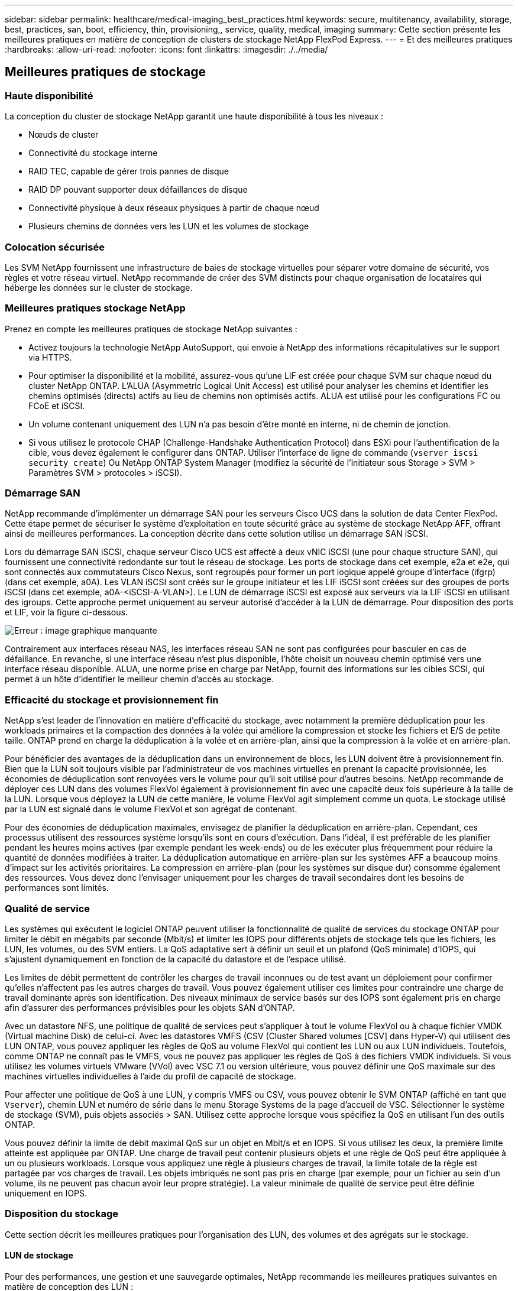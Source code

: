 ---
sidebar: sidebar 
permalink: healthcare/medical-imaging_best_practices.html 
keywords: secure, multitenancy, availability, storage, best, practices, san, boot, efficiency, thin, provisioning,, service, quality, medical, imaging 
summary: Cette section présente les meilleures pratiques en matière de conception de clusters de stockage NetApp FlexPod Express. 
---
= Et des meilleures pratiques
:hardbreaks:
:allow-uri-read: 
:nofooter: 
:icons: font
:linkattrs: 
:imagesdir: ./../media/




== Meilleures pratiques de stockage



=== Haute disponibilité

La conception du cluster de stockage NetApp garantit une haute disponibilité à tous les niveaux :

* Nœuds de cluster
* Connectivité du stockage interne
* RAID TEC, capable de gérer trois pannes de disque
* RAID DP pouvant supporter deux défaillances de disque
* Connectivité physique à deux réseaux physiques à partir de chaque nœud
* Plusieurs chemins de données vers les LUN et les volumes de stockage




=== Colocation sécurisée

Les SVM NetApp fournissent une infrastructure de baies de stockage virtuelles pour séparer votre domaine de sécurité, vos règles et votre réseau virtuel. NetApp recommande de créer des SVM distincts pour chaque organisation de locataires qui héberge les données sur le cluster de stockage.



=== Meilleures pratiques stockage NetApp

Prenez en compte les meilleures pratiques de stockage NetApp suivantes :

* Activez toujours la technologie NetApp AutoSupport, qui envoie à NetApp des informations récapitulatives sur le support via HTTPS.
* Pour optimiser la disponibilité et la mobilité, assurez-vous qu'une LIF est créée pour chaque SVM sur chaque nœud du cluster NetApp ONTAP. L'ALUA (Asymmetric Logical Unit Access) est utilisé pour analyser les chemins et identifier les chemins optimisés (directs) actifs au lieu de chemins non optimisés actifs. ALUA est utilisé pour les configurations FC ou FCoE et iSCSI.
* Un volume contenant uniquement des LUN n'a pas besoin d'être monté en interne, ni de chemin de jonction.
* Si vous utilisez le protocole CHAP (Challenge-Handshake Authentication Protocol) dans ESXi pour l'authentification de la cible, vous devez également le configurer dans ONTAP. Utiliser l'interface de ligne de commande (`vserver iscsi security create`) Ou NetApp ONTAP System Manager (modifiez la sécurité de l'initiateur sous Storage > SVM > Paramètres SVM > protocoles > iSCSI).




=== Démarrage SAN

NetApp recommande d'implémenter un démarrage SAN pour les serveurs Cisco UCS dans la solution de data Center FlexPod. Cette étape permet de sécuriser le système d'exploitation en toute sécurité grâce au système de stockage NetApp AFF, offrant ainsi de meilleures performances. La conception décrite dans cette solution utilise un démarrage SAN iSCSI.

Lors du démarrage SAN iSCSI, chaque serveur Cisco UCS est affecté à deux vNIC iSCSI (une pour chaque structure SAN), qui fournissent une connectivité redondante sur tout le réseau de stockage. Les ports de stockage dans cet exemple, e2a et e2e, qui sont connectés aux commutateurs Cisco Nexus, sont regroupés pour former un port logique appelé groupe d'interface (ifgrp) (dans cet exemple, a0A). Les VLAN iSCSI sont créés sur le groupe initiateur et les LIF iSCSI sont créées sur des groupes de ports iSCSI (dans cet exemple, a0A-<iSCSI-A-VLAN>). Le LUN de démarrage iSCSI est exposé aux serveurs via la LIF iSCSI en utilisant des igroups. Cette approche permet uniquement au serveur autorisé d'accéder à la LUN de démarrage. Pour disposition des ports et LIF, voir la figure ci-dessous.

image:medical-imaging_image8.png["Erreur : image graphique manquante"]

Contrairement aux interfaces réseau NAS, les interfaces réseau SAN ne sont pas configurées pour basculer en cas de défaillance. En revanche, si une interface réseau n'est plus disponible, l'hôte choisit un nouveau chemin optimisé vers une interface réseau disponible. ALUA, une norme prise en charge par NetApp, fournit des informations sur les cibles SCSI, qui permet à un hôte d'identifier le meilleur chemin d'accès au stockage.



=== Efficacité du stockage et provisionnement fin

NetApp s'est leader de l'innovation en matière d'efficacité du stockage, avec notamment la première déduplication pour les workloads primaires et la compaction des données à la volée qui améliore la compression et stocke les fichiers et E/S de petite taille. ONTAP prend en charge la déduplication à la volée et en arrière-plan, ainsi que la compression à la volée et en arrière-plan.

Pour bénéficier des avantages de la déduplication dans un environnement de blocs, les LUN doivent être à provisionnement fin. Bien que la LUN soit toujours visible par l'administrateur de vos machines virtuelles en prenant la capacité provisionnée, les économies de déduplication sont renvoyées vers le volume pour qu'il soit utilisé pour d'autres besoins. NetApp recommande de déployer ces LUN dans des volumes FlexVol également à provisionnement fin avec une capacité deux fois supérieure à la taille de la LUN. Lorsque vous déployez la LUN de cette manière, le volume FlexVol agit simplement comme un quota. Le stockage utilisé par la LUN est signalé dans le volume FlexVol et son agrégat de contenant.

Pour des économies de déduplication maximales, envisagez de planifier la déduplication en arrière-plan. Cependant, ces processus utilisent des ressources système lorsqu'ils sont en cours d'exécution. Dans l'idéal, il est préférable de les planifier pendant les heures moins actives (par exemple pendant les week-ends) ou de les exécuter plus fréquemment pour réduire la quantité de données modifiées à traiter. La déduplication automatique en arrière-plan sur les systèmes AFF a beaucoup moins d'impact sur les activités prioritaires. La compression en arrière-plan (pour les systèmes sur disque dur) consomme également des ressources. Vous devez donc l'envisager uniquement pour les charges de travail secondaires dont les besoins de performances sont limités.



=== Qualité de service

Les systèmes qui exécutent le logiciel ONTAP peuvent utiliser la fonctionnalité de qualité de services du stockage ONTAP pour limiter le débit en mégabits par seconde (Mbit/s) et limiter les IOPS pour différents objets de stockage tels que les fichiers, les LUN, les volumes, ou des SVM entiers. La QoS adaptative sert à définir un seuil et un plafond (QoS minimale) d'IOPS, qui s'ajustent dynamiquement en fonction de la capacité du datastore et de l'espace utilisé.

Les limites de débit permettent de contrôler les charges de travail inconnues ou de test avant un déploiement pour confirmer qu'elles n'affectent pas les autres charges de travail. Vous pouvez également utiliser ces limites pour contraindre une charge de travail dominante après son identification. Des niveaux minimaux de service basés sur des IOPS sont également pris en charge afin d'assurer des performances prévisibles pour les objets SAN d'ONTAP.

Avec un datastore NFS, une politique de qualité de services peut s'appliquer à tout le volume FlexVol ou à chaque fichier VMDK (Virtual machine Disk) de celui-ci. Avec les datastores VMFS (CSV (Cluster Shared volumes [CSV] dans Hyper-V) qui utilisent des LUN ONTAP, vous pouvez appliquer les règles de QoS au volume FlexVol qui contient les LUN ou aux LUN individuels. Toutefois, comme ONTAP ne connaît pas le VMFS, vous ne pouvez pas appliquer les règles de QoS à des fichiers VMDK individuels. Si vous utilisez les volumes virtuels VMware (VVol) avec VSC 7.1 ou version ultérieure, vous pouvez définir une QoS maximale sur des machines virtuelles individuelles à l'aide du profil de capacité de stockage.

Pour affecter une politique de QoS à une LUN, y compris VMFS ou CSV, vous pouvez obtenir le SVM ONTAP (affiché en tant que `Vserver`), chemin LUN et numéro de série dans le menu Storage Systems de la page d'accueil de VSC. Sélectionner le système de stockage (SVM), puis objets associés > SAN. Utilisez cette approche lorsque vous spécifiez la QoS en utilisant l'un des outils ONTAP.

Vous pouvez définir la limite de débit maximal QoS sur un objet en Mbit/s et en IOPS. Si vous utilisez les deux, la première limite atteinte est appliquée par ONTAP. Une charge de travail peut contenir plusieurs objets et une règle de QoS peut être appliquée à un ou plusieurs workloads. Lorsque vous appliquez une règle à plusieurs charges de travail, la limite totale de la règle est partagée par vos charges de travail. Les objets imbriqués ne sont pas pris en charge (par exemple, pour un fichier au sein d'un volume, ils ne peuvent pas chacun avoir leur propre stratégie). La valeur minimale de qualité de service peut être définie uniquement en IOPS.



=== Disposition du stockage

Cette section décrit les meilleures pratiques pour l'organisation des LUN, des volumes et des agrégats sur le stockage.



==== LUN de stockage

Pour des performances, une gestion et une sauvegarde optimales, NetApp recommande les meilleures pratiques suivantes en matière de conception des LUN :

* Créez un LUN distinct pour stocker les données de base de données et les fichiers journaux.
* Créez un LUN distinct pour chaque instance afin de stocker les sauvegardes des journaux de bases de données Oracle. Les LUN peuvent faire partie du même volume.
* Provisionner les LUN avec provisionnement fin (désactivez l'option réservation d'espace) pour les fichiers de base de données et les fichiers journaux.
* Toutes les données d'imagerie sont hébergées dans des LUN FC. Créez ces LUN dans les volumes FlexVol répartis sur les agrégats qui appartiennent à différents nœuds de contrôleur de stockage.


Pour placer les LUN dans un volume de stockage, suivez les instructions de la section suivante.



==== Volumes de stockage

Pour des performances et une gestion optimales, NetApp recommande les meilleures pratiques suivantes en matière de conception de volumes :

* Isolez les bases de données avec des requêtes exigeantes en E/S sur des volumes de stockage distincts
* Les fichiers de données peuvent être placés sur un seul LUN ou un volume, mais plusieurs volumes/LUN sont recommandés pour un débit plus élevé.
* Le parallélisme des E/S peut être atteint en utilisant n'importe quel système de fichiers pris en charge lorsque plusieurs LUN sont utilisées.
* Placement des fichiers de base de données et des journaux de transactions sur des volumes distincts pour une restauration plus granulaire.
* Envisagez d'utiliser des attributs de volume tels que la taille automatique, la réserve Snapshot, la QoS, etc.




==== 64 bits

Les agrégats sont les conteneurs de stockage principaux pour les configurations de stockage NetApp et contiennent un ou plusieurs groupes RAID composés à la fois des disques de données et des disques de parité.

NetApp a effectué différents tests de caractérisation des charges de travail d'E/S à l'aide d'agrégats partagés et dédiés contenant des fichiers de données et des fichiers journaux de transactions séparés. Les tests montrent qu'un grand agrégat intégrant davantage de groupes et de disques RAID (disques durs ou SSD) optimise et améliore les performances du stockage, et qu'il est plus facile pour les administrateurs de gérer pour deux raisons :

* L'un des grands agrégats rend les capacités d'E/S de tous les disques disponibles pour tous les fichiers.
* Un seul grand agrégat permet d'optimiser l'utilisation de l'espace disque.


Pour une reprise après incident efficace, NetApp vous recommande de placer la réplique asynchrone sur un agrégat faisant partie d'un cluster de stockage distinct dans votre site de reprise après incident et d'utiliser la technologie SnapMirror pour répliquer du contenu.

Pour des performances de stockage optimales, NetApp recommande de disposer d'au moins 10 % d'espace libre dans un agrégat.

Les conseils relatifs à la disposition des agrégats de stockage pour les systèmes AFF A300 (avec deux tiroirs disques de 24 disques) comprennent :

* Conserver deux disques de secours.
* Le partitionnement de disque avancé permet de créer trois partitions sur chaque disque : racine et données.
* Utiliser un total de 20 partitions de données et deux partitions de parité pour chaque agrégat.




== Meilleures pratiques de sauvegarde

NetApp SnapCenter est utilisé pour les sauvegardes des machines virtuelles et des bases de données. NetApp recommande les meilleures pratiques de sauvegarde suivantes :

* Lorsque SnapCenter est déployé pour créer des copies Snapshot pour les sauvegardes, désactivez la planification Snapshot pour le FlexVol qui héberge les machines virtuelles et les données d'applications.
* Créez un FlexVol dédié pour les LUN de démarrage hôte.
* Utilisation d'une stratégie de sauvegarde similaire ou unique pour les machines virtuelles qui servent le même objectif.
* Utilisez une règle de sauvegarde similaire ou unique pour chaque type de charge de travail ; par exemple, utilisez une règle similaire pour toutes les charges de travail de base de données. Utilisez différentes règles pour les bases de données, les serveurs Web, les postes de travail virtuels pour les utilisateurs finaux, etc.
* Activer la vérification de la sauvegarde dans SnapCenter.
* Configurer l'archivage des copies de sauvegarde Snapshot sur la solution de sauvegarde NetApp SnapVault
* Configurer la conservation des sauvegardes sur le stockage primaire en fonction du planning d'archivage.




== Bonnes pratiques en matière d'infrastructure



=== Meilleures pratiques en matière de mise en réseau

NetApp recommande les meilleures pratiques suivantes en matière de mise en réseau :

* Vérifiez que votre système inclut des cartes réseau physiques redondantes pour le trafic de production et de stockage.
* VLAN séparés pour le trafic iSCSI, NFS et SMB/CIFS entre le calcul et le stockage
* Assurez-vous que votre système comprend un VLAN dédié pour l'accès client au système d'imagerie médicale.


Vous trouverez des pratiques d'excellence réseau supplémentaires dans les guides de conception et de déploiement d'infrastructure FlexPod.



== Calculer les bonnes pratiques

Recommandation NetApp :

* Vérifiez que chaque CPU virtuel spécifié est pris en charge par un cœur physique.




== Meilleures pratiques de virtualisation

NetApp recommande les meilleures pratiques de virtualisation suivantes :

* Utilisez VMware vSphere 6 ou version ultérieure.
* Définissez le BIOS du serveur hôte ESXi et la couche OS sur Custom Controlled–High Performance.
* Création de sauvegardes pendant les heures creuses.




== Bonnes pratiques pour les systèmes d'imagerie médicale

Consultez les bonnes pratiques suivantes et certaines exigences d'un système d'imagerie médicale classique :

* Ne pas surallouer la mémoire virtuelle.
* Assurez-vous que le nombre total de vCPU équivaut au nombre de CPU physiques.
* Si vous disposez d'un environnement étendu, des VLAN dédiés sont nécessaires.
* Configurer des VM de base de données avec des clusters haute disponibilité dédiés
* S'assurer que les VMDK du système d'exploitation des machines virtuelles sont hébergés dans un stockage de niveau 1 rapide.
* En collaboration avec le fournisseur de systèmes d'imagerie médicale, déterminez la meilleure approche pour préparer les modèles de VM afin d'accélérer le déploiement et la maintenance.
* Les réseaux de gestion, de stockage et de production nécessitent une ségrégation LAN pour la base de données, avec des VLAN isolés pour VMware vMotion.
* Utilisez la technologie de réplication basée sur les baies de stockage de NetApp appelée https://www.netapp.com/us/media/tr-4015.pdf["SnapMirror"^] Au lieu de la réplication vSphere.
* Utilisez les technologies de sauvegarde qui tirent parti des API VMware ; les fenêtres de sauvegarde doivent être en dehors des heures de production normales.

